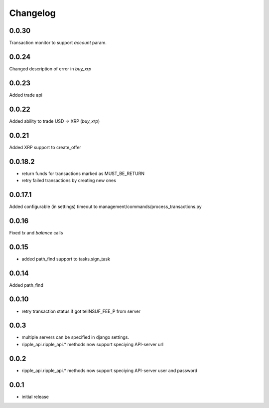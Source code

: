=========
Changelog
=========

0.0.30
======
Transaction monitor to support `account` param.

0.0.24
======
Changed description of error in `buy_xrp`

0.0.23
======
Added trade api

0.0.22
======
Added ability to trade USD -> XRP (`buy_xrp`)

0.0.21
======
Added XRP support to create_offer

0.0.18.2
========
* return funds for transactions marked as MUST_BE_RETURN
* retry failed transactions by creating new ones

0.0.17.1
========
Added configurable (in settings) timeout to management/commands/process_transactions.py

0.0.16
======
Fixed `tx` and `balance` calls

0.0.15
======
* added path_find support to tasks.sign_task

0.0.14
======
Added path_find

0.0.10
======
* retry transaction status if got telINSUF_FEE_P from server

0.0.3
=====
* multiple servers can be specified in django settings.
* ripple_api.ripple_api.* methods now support speciying API-server url

0.0.2
=====
* ripple_api.ripple_api.* methods now support speciying API-server user and password

0.0.1
=====
* initial release
